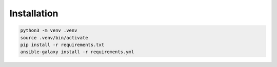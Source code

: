Installation
============

.. code-block::

    python3 -m venv .venv
    source .venv/bin/activate
    pip install -r requirements.txt
    ansible-galaxy install -r requirements.yml
